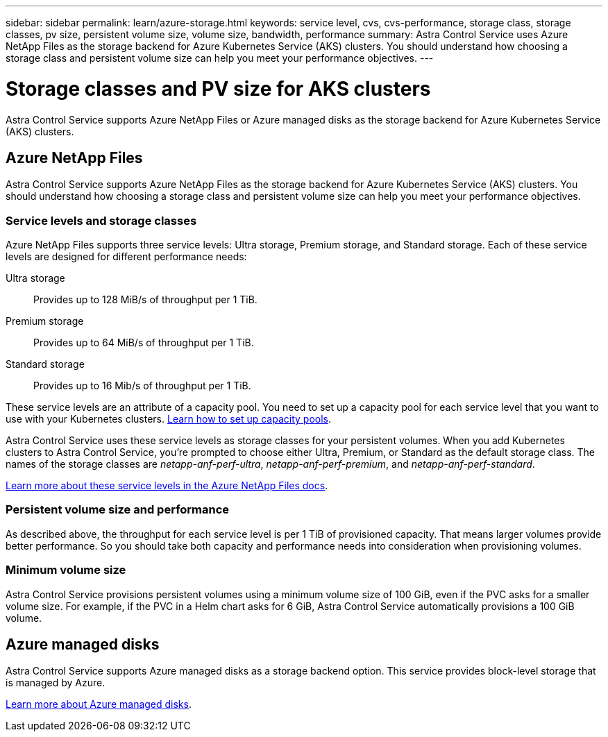 ---
sidebar: sidebar
permalink: learn/azure-storage.html
keywords: service level, cvs, cvs-performance, storage class, storage classes, pv size, persistent volume size, volume size, bandwidth, performance
summary: Astra Control Service uses Azure NetApp Files as the storage backend for Azure Kubernetes Service (AKS) clusters. You should understand how choosing a storage class and persistent volume size can help you meet your performance objectives.
---

= Storage classes and PV size for AKS clusters
:hardbreaks:
:icons: font
:imagesdir: ../media/learn/

[.lead]
Astra Control Service supports Azure NetApp Files or Azure managed disks as the storage backend for Azure Kubernetes Service (AKS) clusters.

== Azure NetApp Files

Astra Control Service supports Azure NetApp Files as the storage backend for Azure Kubernetes Service (AKS) clusters. You should understand how choosing a storage class and persistent volume size can help you meet your performance objectives.

=== Service levels and storage classes

Azure NetApp Files supports three service levels: Ultra storage, Premium storage, and Standard storage. Each of these service levels are designed for different performance needs:

Ultra storage:: Provides up to 128 MiB/s of throughput per 1 TiB.
Premium storage:: Provides up to 64 MiB/s of throughput per 1 TiB.
Standard storage:: Provides up to 16 Mib/s of throughput per 1 TiB.

These service levels are an attribute of a capacity pool. You need to set up a capacity pool for each service level that you want to use with your Kubernetes clusters. link:../get-started/set-up-microsoft-azure-with-anf.html[Learn how to set up capacity pools].

Astra Control Service uses these service levels as storage classes for your persistent volumes. When you add Kubernetes clusters to Astra Control Service, you're prompted to choose either Ultra, Premium, or Standard as the default storage class. The names of the storage classes are _netapp-anf-perf-ultra_, _netapp-anf-perf-premium_, and _netapp-anf-perf-standard_.

https://docs.microsoft.com/en-us/azure/azure-netapp-files/azure-netapp-files-service-levels[Learn more about these service levels in the Azure NetApp Files docs^].

=== Persistent volume size and performance

As described above, the throughput for each service level is per 1 TiB of provisioned capacity. That means larger volumes provide better performance. So you should take both capacity and performance needs into consideration when provisioning volumes.

=== Minimum volume size

Astra Control Service provisions persistent volumes using a minimum volume size of 100 GiB, even if the PVC asks for a smaller volume size. For example, if the PVC in a Helm chart asks for 6 GiB, Astra Control Service automatically provisions a 100 GiB volume.

== Azure managed disks

Astra Control Service supports Azure managed disks as a storage backend option. This service provides block-level storage that is managed by Azure.

https://docs.microsoft.com/en-us/azure/virtual-machines/managed-disks-overview[Learn more about Azure managed disks^].
